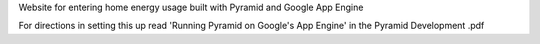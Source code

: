 Website for entering home energy usage built with Pyramid
and Google App Engine

For directions in setting this up read 'Running Pyramid on Google's App Engine'
in the Pyramid Development .pdf 



